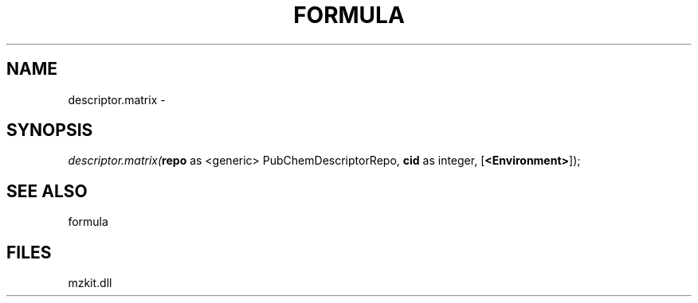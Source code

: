 .\" man page create by R# package system.
.TH FORMULA 4 2000-1月 "descriptor.matrix" "descriptor.matrix"
.SH NAME
descriptor.matrix \- 
.SH SYNOPSIS
\fIdescriptor.matrix(\fBrepo\fR as <generic> PubChemDescriptorRepo, 
\fBcid\fR as integer, 
[\fB<Environment>\fR]);\fR
.SH SEE ALSO
formula
.SH FILES
.PP
mzkit.dll
.PP
